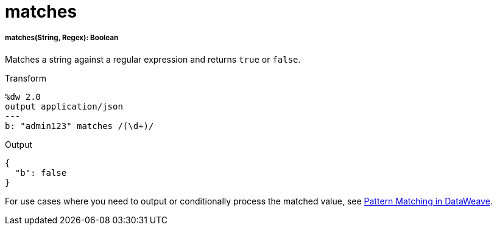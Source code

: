 = matches

//* <<matches1>>


[[matches1]]
===== matches(String, Regex): Boolean

Matches a string against a regular expression and returns `true` or `false`.

.Transform
[source,DataWeave, linenums]
----
%dw 2.0
output application/json
---
b: "admin123" matches /(\d+)/
----

.Output
[source,JSON,linenums]
----
{
  "b": false
}
----

For use cases where you need to output or conditionally process the matched
value, see link:dataweave-pattern-matching[Pattern Matching in DataWeave].

